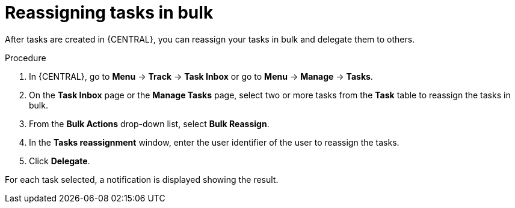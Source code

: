 [id='interacting-with-processes-reassigning-tasks-in-bulk-proc']
= Reassigning tasks in bulk

After tasks are created in {CENTRAL}, you can reassign your tasks in bulk and delegate them to others.

.Procedure
. In {CENTRAL}, go to *Menu* -> *Track* -> *Task Inbox* or go to *Menu* -> *Manage* -> *Tasks*.
. On the *Task Inbox* page or the *Manage Tasks* page, select two or more tasks from the *Task* table to reassign the tasks in bulk.
. From the *Bulk Actions* drop-down list, select *Bulk Reassign*.
. In the *Tasks reassignment* window, enter the user identifier of the user to reassign the tasks.
. Click *Delegate*.

For each task selected, a notification is displayed showing the result.
